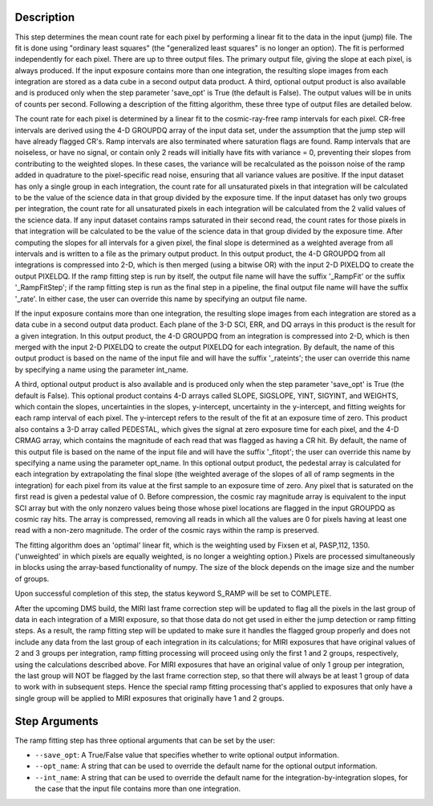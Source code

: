Description
============

This step determines the mean count rate for each pixel by performing a linear
fit to the data in the input (jump) file.  The fit is done using "ordinary
least squares" (the "generalized least squares" is no longer an option).
The fit is performed independently for each pixel.  There are up to three
output files. The primary output file, giving the slope at each pixel, is 
always produced.  If the input exposure contains more than one integration, the 
resulting slope images from each integration are stored as a data cube in a 
second output data product.  A third, optional output product is also available 
and is produced only when the step parameter 'save_opt' is True (the default is 
False).  The output values will be in units of counts per second.  Following a 
description of the fitting algorithm, these three type of output files are 
detailed below.


The count rate for each pixel is determined by a linear fit to the
cosmic-ray-free ramp intervals for each pixel. CR-free intervals are derived
using the 4-D GROUPDQ array of the input data set, under the assumption that
the jump step will have already flagged CR's. Ramp intervals are also terminated
where saturation flags are found.  Ramp intervals that are noiseless, or have
no signal, or contain only 2 reads will initially have fits with variance = 0,
preventing their slopes from contributing to the weighted slopes.  In these
cases, the variance will be recalculated as the poisson noise of the ramp added
in quadrature to the pixel-specific read noise, ensuring that all variance
values are positive.  If the input dataset has only a single group in each
integration, the count rate for all unsaturated pixels in that integration will
be calculated to be the value of the science data in that group divided by the
exposure time.  If the input dataset has only two groups per integration, the
count rate for all unsaturated pixels in each integration will be calculated
from the 2 valid values of the science data.  If any input dataset contains
ramps saturated in their second read, the count rates for those pixels in that
integration will be calculated to be the value of the science data in that group
divided by the exposure time. After computing the slopes for all intervals for
a given pixel, the final slope is determined as a weighted average from all
intervals and is written to a file as the primary output product.  In this
output product, the 4-D GROUPDQ from all integrations is compressed into 2-D,
which is then merged (using a bitwise OR) with the input 2-D PIXELDQ to create
the output PIXELDQ.  If the ramp fitting step is run by itself, the output file 
name will have the suffix '_RampFit' or the suffix '_RampFitStep'; if the ramp 
fitting step is run as the final step in a pipeline, the final output file name 
will have the suffix '_rate'. In either case, the user can override this name by 
specifying an output file name.


If the input exposure contains more than one integration, the resulting slope
images from each integration are stored as a data cube in a second output data
product. Each plane of the 3-D SCI, ERR, and DQ arrays in this product is the
result for a given integration.  In this output product, the 4-D GROUPDQ from
an integration is compressed into 2-D, which is then merged with the input 2-D
PIXELDQ to create the output PIXELDQ for each integration.  By default, the
name of this output product is based on the name of the input file and will have
the suffix '_rateints'; the user can override this name by specifying a name using
the parameter int_name.


A third, optional output product is also available and is produced only when
the step parameter 'save_opt' is True (the default is False). This optional
product contains 4-D arrays called SLOPE, SIGSLOPE, YINT, SIGYINT, and WEIGHTS,
which contain the slopes, uncertainties in the slopes, y-intercept, uncertainty
in the y-intercept, and fitting weights for each ramp interval of each pixel.
The y-intercept refers to the result of the fit at an exposure time of zero.
This product also contains a 3-D array called PEDESTAL, which gives the signal
at zero exposure time for each pixel, and the 4-D CRMAG array, which contains
the magnitude of each read that was flagged as having a CR hit.  By default,
the name of this output file is based on the name of the input file and will have
the suffix '_fitopt'; the user can override this name by specifying a name using 
the parameter opt_name.  In this optional output product, the pedestal array is 
calculated for each integration by extrapolating the final slope (the weighted 
average of the slopes of all of ramp segments in the integration) for each pixel 
from its value at the first sample to an exposure time of zero. Any pixel that 
is saturated on the first read is given a pedestal value of 0.  Before 
compression, the cosmic ray magnitude array is equivalent to the input SCI array 
but with the only nonzero values being those whose pixel locations are flagged 
in the input GROUPDQ as cosmic ray hits. The array is compressed, removing all 
reads in which all the values are 0 for pixels having at least one read with a 
non-zero magnitude. The order of the cosmic rays within the ramp is preserved.


The fitting algorithm does an 'optimal' linear fit, which is the weighting used
by Fixsen et al, PASP,112, 1350. ('unweighted' in which pixels are equally
weighted, is no longer a weighting option.)  Pixels are processed simultaneously
in blocks using the array-based functionality of numpy.  The size of the block
depends on the image size and the number of groups.


Upon successful completion of this step, the status keyword S_RAMP will be set
to COMPLETE.


After the upcoming DMS build, the MIRI last frame correction step will be
updated to flag all the pixels in the last group of data in each integration
of a MIRI exposure, so that those data do not get used in either the jump
detection or ramp fitting steps.  As a result, the ramp fitting step will be
updated to make sure it handles the flagged group properly and does not include
any data from the last group of each integration in its calculations; for MIRI
exposures that have original values of 2 and 3 groups per integration, ramp
fitting processing will proceed using only the first 1 and 2 groups,
respectively, using the calculations described above.  For MIRI exposures that
have an original value of only 1 group per integration, the last group will NOT
be flagged by the last frame correction step, so that there will always be at
least 1 group of data to work with in subsequent steps.  Hence the special ramp
fitting processing that's applied to exposures that only have a single group
will be applied to MIRI exposures that originally have 1 and 2 groups.

Step Arguments
==============
The ramp fitting step has three optional arguments that can be set by the user:

* ``--save_opt``: A True/False value that specifies whether to write
  optional output information.

* ``--opt_name``: A string that can be used to override the default name
  for the optional output information.

* ``--int_name``: A string that can be used to override the default name
  for the integration-by-integration slopes, for the case that the input
  file contains more than one integration.


